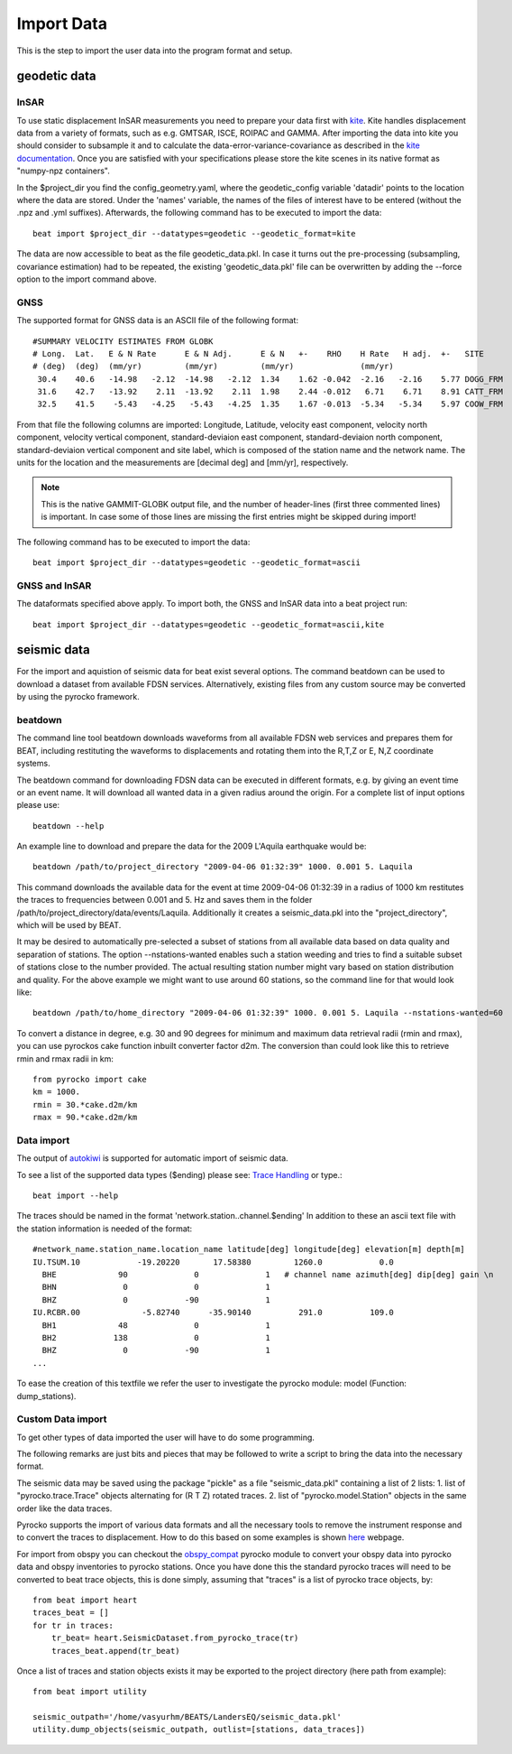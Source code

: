 Import Data
-----------
This is the step to import the user data into the program format and setup.


geodetic data
^^^^^^^^^^^^^

InSAR
=====
To use static displacement InSAR measurements you need to prepare your data first with `kite <https://github.com/pyrocko/kite>`__.
Kite handles displacement data from a variety of formats, such as e.g. GMTSAR, ISCE, ROIPAC and GAMMA. After importing the data into kite you
should consider to subsample it and to calculate the data-error-variance-covariance as described in the `kite documentation <https://pyrocko.org/kite/docs/current/>`__.
Once you are satisfied with your specifications please store the kite scenes in its native format as "numpy-npz containers".

In the $project_dir you find the config_geometry.yaml, where the geodetic_config variable 'datadir' points to the location where the data are stored.
Under the 'names' variable, the names of the files of interest have to be entered (without the .npz and .yml suffixes).
Afterwards, the following command has to be executed to import the data::

  beat import $project_dir --datatypes=geodetic --geodetic_format=kite

The data are now accessible to beat as the file geodetic_data.pkl. In case it turns out the pre-processing (subsampling, covariance estimation) had to be repeated, the existing 'geodetic_data.pkl' file can be overwritten by adding the --force option to the import command above.

GNSS
====
The supported format for GNSS data is an ASCII file of the following format::

  #SUMMARY VELOCITY ESTIMATES FROM GLOBK
  # Long.  Lat.   E & N Rate      E & N Adj.      E & N   +-    RHO    H Rate   H adj.  +-   SITE
  # (deg)  (deg)  (mm/yr)         (mm/yr)         (mm/yr)              (mm/yr)
   30.4    40.6   -14.98   -2.12  -14.98   -2.12  1.34    1.62 -0.042  -2.16   -2.16    5.77 DOGG_FRM
   31.6    42.7   -13.92    2.11  -13.92    2.11  1.98    2.44 -0.012   6.71    6.71    8.91 CATT_FRM
   32.5    41.5    -5.43   -4.25   -5.43   -4.25  1.35    1.67 -0.013  -5.34   -5.34    5.97 COOW_FRM

From that file the following columns are imported: Longitude, Latitude, velocity east component, velocity north component, velocity vertical component, standard-deviaion east component, standard-deviaion north component, standard-deviaion vertical component and site label, which is composed of the station name and the network name.
The units for the location and the measurements are [decimal deg] and [mm/yr], respectively.

.. note:: This is the native GAMMIT-GLOBK output file, and the number of header-lines (first three commented lines) is important. In case some of those lines are missing the first entries might be skipped during import!

The following command has to be executed to import the data::

  beat import $project_dir --datatypes=geodetic --geodetic_format=ascii

GNSS and InSAR
==============
The dataformats specified above apply.
To import both, the GNSS and InSAR data into a beat project run::

  beat import $project_dir --datatypes=geodetic --geodetic_format=ascii,kite

seismic data
^^^^^^^^^^^^
For the import and aquistion of seismic data for beat exist several options. The command beatdown can be used to download a
dataset from available FDSN services. Alternatively, existing files from any custom source may be converted by using the pyrocko framework.

beatdown
========
The command line tool beatdown downloads waveforms from all available FDSN web services and prepares them for BEAT,
including restituting the waveforms to displacements and rotating them into the R,T,Z or E, N,Z coordinate
systems.

The beatdown command for downloading FDSN data can be executed in different formats, e.g. by giving an event time or an event name.
It will download all wanted data in a given radius around the origin. For a complete list of input options
please use::

  beatdown --help

An example line to download and prepare the data for the 2009 L'Aquila earthquake would be::

  beatdown /path/to/project_directory "2009-04-06 01:32:39" 1000. 0.001 5. Laquila

This command downloads the available data for the event at time 2009-04-06 01:32:39 in a
radius of 1000 km restitutes the traces to frequencies between 0.001 and 5. Hz and saves them in the folder
/path/to/project_directory/data/events/Laquila. Additionally it creates a seismic_data.pkl into the "project_directory", which will
be used by BEAT.

It may be desired to automatically pre-selected a subset of stations from all available data
based on data quality and separation of stations. The option --nstations-wanted enables such a station
weeding and tries to find a suitable subset of stations close to the number provided. The actual resulting
station number might vary based on station distribution and quality. For the above
example we might want to use around 60 stations, so the command line for that would look like::

  beatdown /path/to/home_directory "2009-04-06 01:32:39" 1000. 0.001 5. Laquila --nstations-wanted=60


To convert a distance in degree, e.g. 30 and 90 degrees for minimum and maximum data retrieval
radii (rmin and rmax), you can use pyrockos cake function inbuilt converter factor d2m.
The conversion than could look like this to retrieve rmin and rmax radii in km::

  from pyrocko import cake
  km = 1000.
  rmin = 30.*cake.d2m/km
  rmax = 90.*cake.d2m/km


Data import
===========

The output of `autokiwi <https://github.com/emolch/kiwi>`__ is supported for automatic import of seismic data.

To see a list of the supported data types ($ending) please see: `Trace Handling <https://pyrocko.org/docs/current/library/examples/trace_handling.html>`__
or type.::

    beat import --help

The traces should be named in the format 'network.station..channel.$ending'
In addition to these an ascii text file with the station information is needed of the format::

    #network_name.station_name.location_name latitude[deg] longitude[deg] elevation[m] depth[m]
    IU.TSUM.10            -19.20220       17.58380         1260.0            0.0
      BHE             90              0              1   # channel name azimuth[deg] dip[deg] gain \n
      BHN              0              0              1
      BHZ              0            -90              1
    IU.RCBR.00             -5.82740      -35.90140          291.0          109.0
      BH1             48              0              1
      BH2            138              0              1
      BHZ              0            -90              1
    ...

To ease the creation of this textfile we refer the user to investigate the pyrocko module: model (Function: dump_stations).


Custom Data import
==================
To get other types of data imported the user will have to do some programming.

The following remarks are just bits and pieces that may be followed to write a script to bring the data into the necessary format.

The seismic data may be saved using the package "pickle" as a file "seismic_data.pkl" containing a list of 2 lists: 1. list of "pyrocko.trace.Trace" objects alternating for (R T Z) rotated traces. 2. list of "pyrocko.model.Station" objects in the same order like the data traces.

Pyrocko supports the import of various data formats and all the necessary tools to remove the instrument response and to convert the traces to displacement.
How to do this based on some examples is shown `here <https://pyrocko.org/docs/current/library/examples/trace_handling.html#restitute-to-displacement-using-poles-and-zeros>`__ webpage.

For import from obspy you can checkout the `obspy_compat <https://pyrocko.org/docs/current/library/reference/obspy_compat.html#pyrocko.obspy_compat.plant>`__
pyrocko module to convert your obspy data into pyrocko data and obspy inventories to pyrocko stations.
Once you have done this the standard pyrocko traces will need to be converted to beat trace objects, this is done simply, assuming that "traces"
is a list of pyrocko trace objects, by::

    from beat import heart
    traces_beat = []
    for tr in traces:
        tr_beat= heart.SeismicDataset.from_pyrocko_trace(tr)
        traces_beat.append(tr_beat)

Once a list of traces and station objects exists it may be exported to the project directory (here path from example)::

    from beat import utility

    seismic_outpath='/home/vasyurhm/BEATS/LandersEQ/seismic_data.pkl'
    utility.dump_objects(seismic_outpath, outlist=[stations, data_traces])
